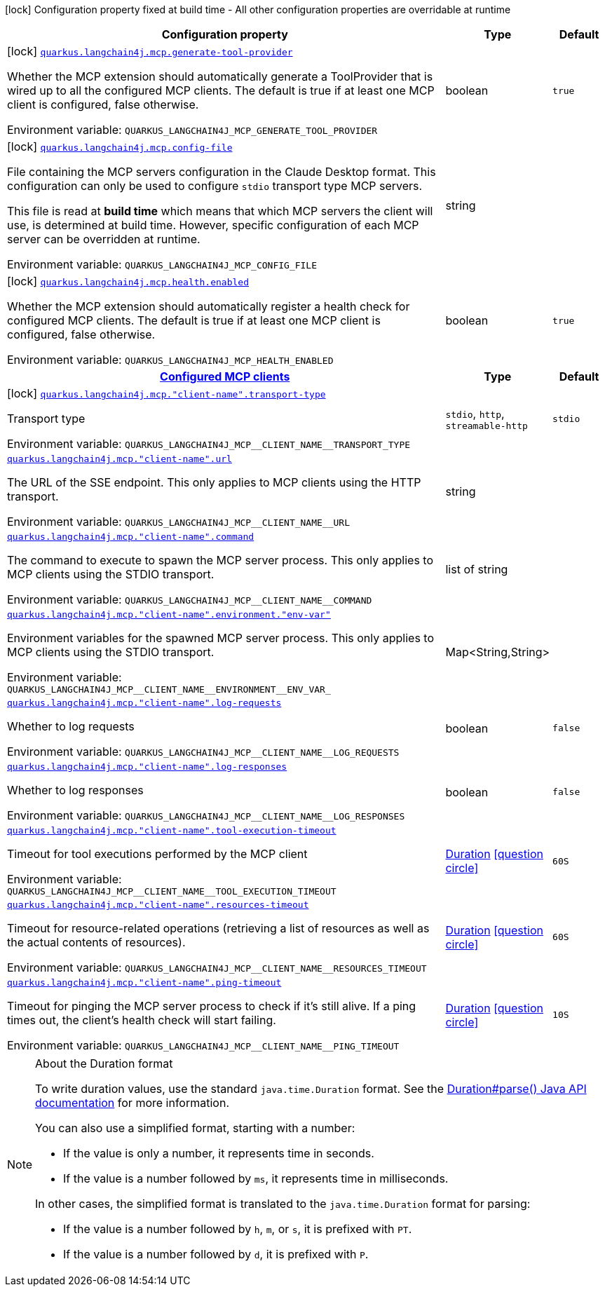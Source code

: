 [.configuration-legend]
icon:lock[title=Fixed at build time] Configuration property fixed at build time - All other configuration properties are overridable at runtime
[.configuration-reference.searchable, cols="80,.^10,.^10"]
|===

h|[.header-title]##Configuration property##
h|Type
h|Default

a|icon:lock[title=Fixed at build time] [[quarkus-langchain4j-mcp_quarkus-langchain4j-mcp-generate-tool-provider]] [.property-path]##link:#quarkus-langchain4j-mcp_quarkus-langchain4j-mcp-generate-tool-provider[`quarkus.langchain4j.mcp.generate-tool-provider`]##
ifdef::add-copy-button-to-config-props[]
config_property_copy_button:+++quarkus.langchain4j.mcp.generate-tool-provider+++[]
endif::add-copy-button-to-config-props[]


[.description]
--
Whether the MCP extension should automatically generate a ToolProvider that is wired up to all the configured MCP clients. The default is true if at least one MCP client is configured, false otherwise.


ifdef::add-copy-button-to-env-var[]
Environment variable: env_var_with_copy_button:+++QUARKUS_LANGCHAIN4J_MCP_GENERATE_TOOL_PROVIDER+++[]
endif::add-copy-button-to-env-var[]
ifndef::add-copy-button-to-env-var[]
Environment variable: `+++QUARKUS_LANGCHAIN4J_MCP_GENERATE_TOOL_PROVIDER+++`
endif::add-copy-button-to-env-var[]
--
|boolean
|`true`

a|icon:lock[title=Fixed at build time] [[quarkus-langchain4j-mcp_quarkus-langchain4j-mcp-config-file]] [.property-path]##link:#quarkus-langchain4j-mcp_quarkus-langchain4j-mcp-config-file[`quarkus.langchain4j.mcp.config-file`]##
ifdef::add-copy-button-to-config-props[]
config_property_copy_button:+++quarkus.langchain4j.mcp.config-file+++[]
endif::add-copy-button-to-config-props[]


[.description]
--
File containing the MCP servers configuration in the Claude Desktop format. This configuration can only be used to configure `stdio` transport type MCP servers.

This file is read at *build time* which means that which MCP servers the client will use, is determined at build time. However, specific configuration of each MCP server can be overridden at runtime.


ifdef::add-copy-button-to-env-var[]
Environment variable: env_var_with_copy_button:+++QUARKUS_LANGCHAIN4J_MCP_CONFIG_FILE+++[]
endif::add-copy-button-to-env-var[]
ifndef::add-copy-button-to-env-var[]
Environment variable: `+++QUARKUS_LANGCHAIN4J_MCP_CONFIG_FILE+++`
endif::add-copy-button-to-env-var[]
--
|string
|

a|icon:lock[title=Fixed at build time] [[quarkus-langchain4j-mcp_quarkus-langchain4j-mcp-health-enabled]] [.property-path]##link:#quarkus-langchain4j-mcp_quarkus-langchain4j-mcp-health-enabled[`quarkus.langchain4j.mcp.health.enabled`]##
ifdef::add-copy-button-to-config-props[]
config_property_copy_button:+++quarkus.langchain4j.mcp.health.enabled+++[]
endif::add-copy-button-to-config-props[]


[.description]
--
Whether the MCP extension should automatically register a health check for configured MCP clients. The default is true if at least one MCP client is configured, false otherwise.


ifdef::add-copy-button-to-env-var[]
Environment variable: env_var_with_copy_button:+++QUARKUS_LANGCHAIN4J_MCP_HEALTH_ENABLED+++[]
endif::add-copy-button-to-env-var[]
ifndef::add-copy-button-to-env-var[]
Environment variable: `+++QUARKUS_LANGCHAIN4J_MCP_HEALTH_ENABLED+++`
endif::add-copy-button-to-env-var[]
--
|boolean
|`true`

h|[[quarkus-langchain4j-mcp_section_quarkus-langchain4j-mcp]] [.section-name.section-level0]##link:#quarkus-langchain4j-mcp_section_quarkus-langchain4j-mcp[Configured MCP clients]##
h|Type
h|Default

a|icon:lock[title=Fixed at build time] [[quarkus-langchain4j-mcp_quarkus-langchain4j-mcp-client-name-transport-type]] [.property-path]##link:#quarkus-langchain4j-mcp_quarkus-langchain4j-mcp-client-name-transport-type[`quarkus.langchain4j.mcp."client-name".transport-type`]##
ifdef::add-copy-button-to-config-props[]
config_property_copy_button:+++quarkus.langchain4j.mcp."client-name".transport-type+++[]
endif::add-copy-button-to-config-props[]


[.description]
--
Transport type


ifdef::add-copy-button-to-env-var[]
Environment variable: env_var_with_copy_button:+++QUARKUS_LANGCHAIN4J_MCP__CLIENT_NAME__TRANSPORT_TYPE+++[]
endif::add-copy-button-to-env-var[]
ifndef::add-copy-button-to-env-var[]
Environment variable: `+++QUARKUS_LANGCHAIN4J_MCP__CLIENT_NAME__TRANSPORT_TYPE+++`
endif::add-copy-button-to-env-var[]
--
a|`stdio`, `http`, `streamable-http`
|`stdio`

a| [[quarkus-langchain4j-mcp_quarkus-langchain4j-mcp-client-name-url]] [.property-path]##link:#quarkus-langchain4j-mcp_quarkus-langchain4j-mcp-client-name-url[`quarkus.langchain4j.mcp."client-name".url`]##
ifdef::add-copy-button-to-config-props[]
config_property_copy_button:+++quarkus.langchain4j.mcp."client-name".url+++[]
endif::add-copy-button-to-config-props[]


[.description]
--
The URL of the SSE endpoint. This only applies to MCP clients using the HTTP transport.


ifdef::add-copy-button-to-env-var[]
Environment variable: env_var_with_copy_button:+++QUARKUS_LANGCHAIN4J_MCP__CLIENT_NAME__URL+++[]
endif::add-copy-button-to-env-var[]
ifndef::add-copy-button-to-env-var[]
Environment variable: `+++QUARKUS_LANGCHAIN4J_MCP__CLIENT_NAME__URL+++`
endif::add-copy-button-to-env-var[]
--
|string
|

a| [[quarkus-langchain4j-mcp_quarkus-langchain4j-mcp-client-name-command]] [.property-path]##link:#quarkus-langchain4j-mcp_quarkus-langchain4j-mcp-client-name-command[`quarkus.langchain4j.mcp."client-name".command`]##
ifdef::add-copy-button-to-config-props[]
config_property_copy_button:+++quarkus.langchain4j.mcp."client-name".command+++[]
endif::add-copy-button-to-config-props[]


[.description]
--
The command to execute to spawn the MCP server process. This only applies to MCP clients using the STDIO transport.


ifdef::add-copy-button-to-env-var[]
Environment variable: env_var_with_copy_button:+++QUARKUS_LANGCHAIN4J_MCP__CLIENT_NAME__COMMAND+++[]
endif::add-copy-button-to-env-var[]
ifndef::add-copy-button-to-env-var[]
Environment variable: `+++QUARKUS_LANGCHAIN4J_MCP__CLIENT_NAME__COMMAND+++`
endif::add-copy-button-to-env-var[]
--
|list of string
|

a| [[quarkus-langchain4j-mcp_quarkus-langchain4j-mcp-client-name-environment-env-var]] [.property-path]##link:#quarkus-langchain4j-mcp_quarkus-langchain4j-mcp-client-name-environment-env-var[`quarkus.langchain4j.mcp."client-name".environment."env-var"`]##
ifdef::add-copy-button-to-config-props[]
config_property_copy_button:+++quarkus.langchain4j.mcp."client-name".environment."env-var"+++[]
endif::add-copy-button-to-config-props[]


[.description]
--
Environment variables for the spawned MCP server process. This only applies to MCP clients using the STDIO transport.


ifdef::add-copy-button-to-env-var[]
Environment variable: env_var_with_copy_button:+++QUARKUS_LANGCHAIN4J_MCP__CLIENT_NAME__ENVIRONMENT__ENV_VAR_+++[]
endif::add-copy-button-to-env-var[]
ifndef::add-copy-button-to-env-var[]
Environment variable: `+++QUARKUS_LANGCHAIN4J_MCP__CLIENT_NAME__ENVIRONMENT__ENV_VAR_+++`
endif::add-copy-button-to-env-var[]
--
|Map<String,String>
|

a| [[quarkus-langchain4j-mcp_quarkus-langchain4j-mcp-client-name-log-requests]] [.property-path]##link:#quarkus-langchain4j-mcp_quarkus-langchain4j-mcp-client-name-log-requests[`quarkus.langchain4j.mcp."client-name".log-requests`]##
ifdef::add-copy-button-to-config-props[]
config_property_copy_button:+++quarkus.langchain4j.mcp."client-name".log-requests+++[]
endif::add-copy-button-to-config-props[]


[.description]
--
Whether to log requests


ifdef::add-copy-button-to-env-var[]
Environment variable: env_var_with_copy_button:+++QUARKUS_LANGCHAIN4J_MCP__CLIENT_NAME__LOG_REQUESTS+++[]
endif::add-copy-button-to-env-var[]
ifndef::add-copy-button-to-env-var[]
Environment variable: `+++QUARKUS_LANGCHAIN4J_MCP__CLIENT_NAME__LOG_REQUESTS+++`
endif::add-copy-button-to-env-var[]
--
|boolean
|`false`

a| [[quarkus-langchain4j-mcp_quarkus-langchain4j-mcp-client-name-log-responses]] [.property-path]##link:#quarkus-langchain4j-mcp_quarkus-langchain4j-mcp-client-name-log-responses[`quarkus.langchain4j.mcp."client-name".log-responses`]##
ifdef::add-copy-button-to-config-props[]
config_property_copy_button:+++quarkus.langchain4j.mcp."client-name".log-responses+++[]
endif::add-copy-button-to-config-props[]


[.description]
--
Whether to log responses


ifdef::add-copy-button-to-env-var[]
Environment variable: env_var_with_copy_button:+++QUARKUS_LANGCHAIN4J_MCP__CLIENT_NAME__LOG_RESPONSES+++[]
endif::add-copy-button-to-env-var[]
ifndef::add-copy-button-to-env-var[]
Environment variable: `+++QUARKUS_LANGCHAIN4J_MCP__CLIENT_NAME__LOG_RESPONSES+++`
endif::add-copy-button-to-env-var[]
--
|boolean
|`false`

a| [[quarkus-langchain4j-mcp_quarkus-langchain4j-mcp-client-name-tool-execution-timeout]] [.property-path]##link:#quarkus-langchain4j-mcp_quarkus-langchain4j-mcp-client-name-tool-execution-timeout[`quarkus.langchain4j.mcp."client-name".tool-execution-timeout`]##
ifdef::add-copy-button-to-config-props[]
config_property_copy_button:+++quarkus.langchain4j.mcp."client-name".tool-execution-timeout+++[]
endif::add-copy-button-to-config-props[]


[.description]
--
Timeout for tool executions performed by the MCP client


ifdef::add-copy-button-to-env-var[]
Environment variable: env_var_with_copy_button:+++QUARKUS_LANGCHAIN4J_MCP__CLIENT_NAME__TOOL_EXECUTION_TIMEOUT+++[]
endif::add-copy-button-to-env-var[]
ifndef::add-copy-button-to-env-var[]
Environment variable: `+++QUARKUS_LANGCHAIN4J_MCP__CLIENT_NAME__TOOL_EXECUTION_TIMEOUT+++`
endif::add-copy-button-to-env-var[]
--
|link:https://docs.oracle.com/en/java/javase/17/docs/api/java.base/java/time/Duration.html[Duration] link:#duration-note-anchor-quarkus-langchain4j-mcp_quarkus-langchain4j[icon:question-circle[title=More information about the Duration format]]
|`60S`

a| [[quarkus-langchain4j-mcp_quarkus-langchain4j-mcp-client-name-resources-timeout]] [.property-path]##link:#quarkus-langchain4j-mcp_quarkus-langchain4j-mcp-client-name-resources-timeout[`quarkus.langchain4j.mcp."client-name".resources-timeout`]##
ifdef::add-copy-button-to-config-props[]
config_property_copy_button:+++quarkus.langchain4j.mcp."client-name".resources-timeout+++[]
endif::add-copy-button-to-config-props[]


[.description]
--
Timeout for resource-related operations (retrieving a list of resources as well as the actual contents of resources).


ifdef::add-copy-button-to-env-var[]
Environment variable: env_var_with_copy_button:+++QUARKUS_LANGCHAIN4J_MCP__CLIENT_NAME__RESOURCES_TIMEOUT+++[]
endif::add-copy-button-to-env-var[]
ifndef::add-copy-button-to-env-var[]
Environment variable: `+++QUARKUS_LANGCHAIN4J_MCP__CLIENT_NAME__RESOURCES_TIMEOUT+++`
endif::add-copy-button-to-env-var[]
--
|link:https://docs.oracle.com/en/java/javase/17/docs/api/java.base/java/time/Duration.html[Duration] link:#duration-note-anchor-quarkus-langchain4j-mcp_quarkus-langchain4j[icon:question-circle[title=More information about the Duration format]]
|`60S`

a| [[quarkus-langchain4j-mcp_quarkus-langchain4j-mcp-client-name-ping-timeout]] [.property-path]##link:#quarkus-langchain4j-mcp_quarkus-langchain4j-mcp-client-name-ping-timeout[`quarkus.langchain4j.mcp."client-name".ping-timeout`]##
ifdef::add-copy-button-to-config-props[]
config_property_copy_button:+++quarkus.langchain4j.mcp."client-name".ping-timeout+++[]
endif::add-copy-button-to-config-props[]


[.description]
--
Timeout for pinging the MCP server process to check if it's still alive. If a ping times out, the client's health check will start failing.


ifdef::add-copy-button-to-env-var[]
Environment variable: env_var_with_copy_button:+++QUARKUS_LANGCHAIN4J_MCP__CLIENT_NAME__PING_TIMEOUT+++[]
endif::add-copy-button-to-env-var[]
ifndef::add-copy-button-to-env-var[]
Environment variable: `+++QUARKUS_LANGCHAIN4J_MCP__CLIENT_NAME__PING_TIMEOUT+++`
endif::add-copy-button-to-env-var[]
--
|link:https://docs.oracle.com/en/java/javase/17/docs/api/java.base/java/time/Duration.html[Duration] link:#duration-note-anchor-quarkus-langchain4j-mcp_quarkus-langchain4j[icon:question-circle[title=More information about the Duration format]]
|`10S`


|===

ifndef::no-duration-note[]
[NOTE]
[id=duration-note-anchor-quarkus-langchain4j-mcp_quarkus-langchain4j]
.About the Duration format
====
To write duration values, use the standard `java.time.Duration` format.
See the link:https://docs.oracle.com/en/java/javase/17/docs/api/java.base/java/time/Duration.html#parse(java.lang.CharSequence)[Duration#parse() Java API documentation] for more information.

You can also use a simplified format, starting with a number:

* If the value is only a number, it represents time in seconds.
* If the value is a number followed by `ms`, it represents time in milliseconds.

In other cases, the simplified format is translated to the `java.time.Duration` format for parsing:

* If the value is a number followed by `h`, `m`, or `s`, it is prefixed with `PT`.
* If the value is a number followed by `d`, it is prefixed with `P`.
====
endif::no-duration-note[]
